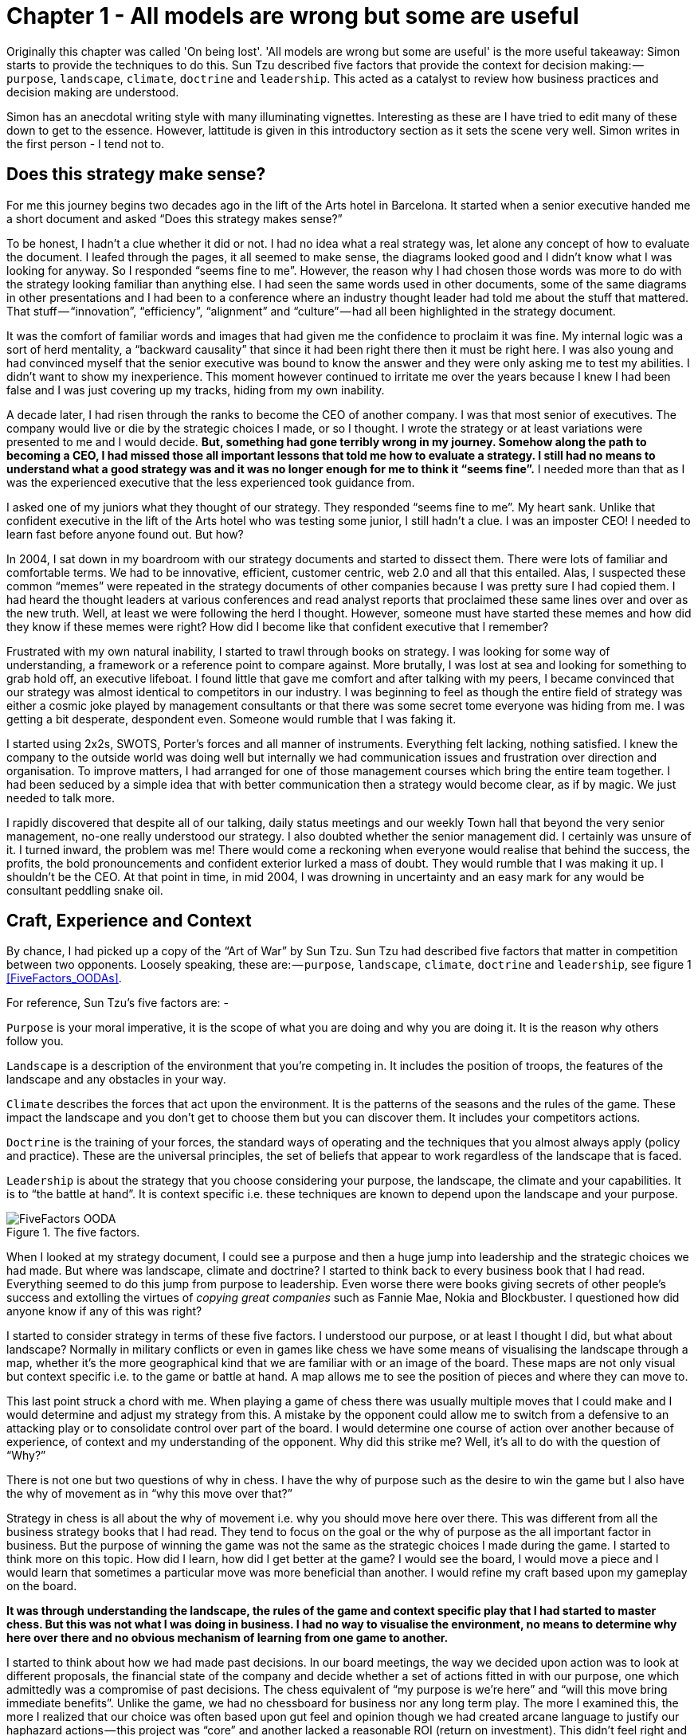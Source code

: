 [#chapter-1-on-being-lost]

= Chapter 1 - All models are wrong but some are useful 

Originally this chapter was called 'On being lost'. 
'All models are wrong but some are useful' is the more useful takeaway: Simon starts to provide the techniques to do this.
Sun Tzu described five factors that provide the context for decision making: — `purpose`, `landscape`, `climate`, `doctrine` and `leadership`.
This acted as a catalyst to review how business practices and decision making are understood. 

Simon has an anecdotal writing style with many illuminating vignettes. 
Interesting as these are I have tried to edit many of these down to get to the essence. 
However, lattitude is given in this introductory section as it sets the scene very well. 
Simon writes in the first person - I tend not to.

== Does this strategy make sense?

For me this journey begins two decades ago in the lift of the Arts hotel in Barcelona.
It started when a senior executive handed me a short document and asked “Does this strategy makes sense?” 

To be honest, I hadn’t a clue whether it did or not.
I had no idea what a real strategy was, let alone any concept of how to evaluate the document.
I leafed through the pages, it all seemed to make sense, the diagrams looked good and I didn’t know what I was looking for anyway.
So I responded “seems fine to me”.
However, the reason why I had chosen those words was more to do with the strategy looking familiar than anything else.
I had seen the same words used in other documents, some of the same diagrams in other presentations and I had been to a conference where an industry thought leader had told me about the stuff that mattered.
That stuff — “innovation”, “efficiency”, “alignment” and “culture” — had all been highlighted in the strategy document.

It was the comfort of familiar words and images that had given me the confidence to proclaim it was fine.
My internal logic was a sort of herd mentality, a “backward causality” that since it had been right there then it must be right here.
I was also young and had convinced myself that the senior executive was bound to know the answer and they were only asking me to test my abilities.
I didn’t want to show my inexperience.
This moment however continued to irritate me over the years because I knew I had been false and I was just covering up my tracks, hiding from my own inability.

A decade later, I had risen through the ranks to become the CEO of another company.
I was that most senior of executives.
The company would live or die by the strategic choices I made, or so I thought.
I wrote the strategy or at least variations were presented to me and I would decide.
*But, something had gone terribly wrong in my journey.
Somehow along the path to becoming a CEO, I had missed those all important lessons that told me how to evaluate a strategy.
I still had no means to understand what a good strategy was and it was no longer enough for me to think it “seems fine”.*
I needed more than that as I was the experienced executive that the less experienced took guidance from.

I asked one of my juniors what they thought of our strategy.
They responded “seems fine to me”.
My heart sank.
Unlike that confident executive in the lift of the Arts hotel who was testing some junior, I still hadn’t a clue.
I was an imposter CEO! I needed to learn fast before anyone found out.
But how? 

In 2004, I sat down in my boardroom with our strategy documents and started to dissect them.
There were lots of familiar and comfortable terms.
We had to be innovative, efficient, customer centric, web 2.0 and all that this entailed.
Alas, I suspected these common “memes” were repeated in the strategy documents of other companies because I was pretty sure I had copied them.
I had heard the thought leaders at various conferences and read analyst reports that proclaimed these same lines over and over as the new truth.
Well, at least we were following the herd I thought.
However, someone must have started these memes and how did they know if these memes were right? How did I become like that confident executive that I remember?

Frustrated with my own natural inability, I started to trawl through books on strategy.
I was looking for some way of understanding, a framework or a reference point to compare against.
More brutally, I was lost at sea and looking for something to grab hold off, an executive lifeboat.
I found little that gave me comfort and after talking with my peers, I became convinced that our strategy was almost identical to competitors in our industry.
I was beginning to feel as though the entire field of strategy was either a cosmic joke played by management consultants or that there was some secret tome everyone was hiding from me.
I was getting a bit desperate, despondent even.
Someone would rumble that I was faking it.

I started using 2x2s, SWOTS, Porter’s forces and all manner of instruments.
Everything felt lacking, nothing satisfied.
I knew the company to the outside world was doing well but internally we had communication issues and frustration over direction and organisation.
To improve matters, I had arranged for one of those management courses which bring the entire team together.
I had been seduced by a simple idea that with better communication then a strategy would become clear, as if by magic.
We just needed to talk more.

I rapidly discovered that despite all of our talking, daily status meetings and our weekly Town hall that beyond the very senior management, no-one really understood our strategy.
I also doubted whether the senior management did.
I certainly was unsure of it.
I turned inward, the problem was me! There would come a reckoning when everyone would realise that behind the success, the profits, the bold pronouncements and confident exterior lurked a mass of doubt.
They would rumble that I was making it up.
I shouldn’t be the CEO.
At that point in time, in mid 2004, I was drowning in uncertainty and an easy mark for any would be consultant peddling snake oil.


== Craft, Experience and Context

By chance, I had picked up a copy of the “Art of War” by Sun Tzu.
Sun Tzu had described five factors that matter in competition between two opponents.
Loosely speaking, these are: — `purpose`, `landscape`, `climate`, `doctrine` and `leadership`, see figure 1 <<FiveFactors_OODAs>>.

For reference, Sun Tzu’s five factors are: -

`Purpose` is your moral imperative, it is the scope of what you are doing and why you are doing it.
It is the reason why others follow you.

`Landscape` is a description of the environment that you’re competing in.
It includes the position of troops, the features of the landscape and any obstacles in your way.

`Climate` describes the forces that act upon the environment.
It is the patterns of the seasons and the rules of the game.
These impact the landscape and you don’t get to choose them but you can discover them.
It includes your competitors actions.

`Doctrine` is the training of your forces, the standard ways of operating and the techniques that you almost always apply (policy and practice).
These are the universal principles, the set of beliefs that appear to work regardless of the landscape that is faced.

`Leadership` is about the strategy that you choose considering your purpose, the landscape, the climate and your capabilities.
It is to “the battle at hand”.
It is context specific i.e. these techniques are known to depend upon the landscape and your purpose.

[[FiveFactors_OODA]]
.The five factors.
image::FiveFactors_OODA.svg[]

When I looked at my strategy document, I could see a purpose and then a huge jump into leadership and the strategic choices we had made.
But where was landscape, climate and doctrine? I started to think back to every business book that I had read.
Everything seemed to do this jump from purpose to leadership.
Even worse there were books giving secrets of other people’s success and extolling the virtues of _copying great companies_ such as Fannie Mae, Nokia and Blockbuster.
I questioned how did anyone know if any of this was right? 

I started to consider strategy in terms of these five factors.
I understood our purpose, or at least I thought I did, but what about landscape? Normally in military conflicts or even in games like chess we have some means of visualising the landscape through a map, whether it’s the more geographical kind that we are familiar with or an image of the board.
These maps are not only visual but context specific i.e.
to the game or battle at hand.
A map allows me to see the position of pieces and where they can move to.

This last point struck a chord with me.
When playing a game of chess there was usually multiple moves that I could make and I would determine and adjust my strategy from this.
A mistake by the opponent could allow me to switch from a defensive to an attacking play or to consolidate control over part of the board.
I would determine one course of action over another because of experience, of context and my understanding of the opponent.
Why did this strike me? Well, it’s all to do with the question of “Why?”

There is not one but two questions of why in chess.
I have the why of purpose such as the desire to win the game but I also have the why of movement as in “why this move over that?”

Strategy in chess is all about the why of movement i.e. why you should move here over there.
This was different from all the business strategy books that I had read.
They tend to focus on the goal or the why of purpose as the all important factor in business.
But the purpose of winning the game was not the same as the strategic choices I made during the game.
I started to think more on this topic.
How did I learn, how did I get better at the game? 
I would see the board, I would move a piece and I would learn that sometimes a particular move was more beneficial than another.
I would refine my craft based upon my gameplay on the board.

*It was through understanding the landscape, the rules of the game and context specific play that I had started to master chess.
But this was not what I was doing in business.
I had no way to visualise the environment, no means to determine why here over there and no obvious mechanism of learning from one game to another.*

I started to think about how we had made past decisions.
In our board meetings, the way we decided upon action was to look at different proposals, the financial state of the company and decide whether a set of actions fitted in with our purpose, one which admittedly was a compromise of past decisions.
The chess equivalent of “my purpose is we’re here” and “will this move bring immediate benefits”.
Unlike the game, we had no chessboard for business nor any long term play.
The more I examined this, the more I realized that our choice was often based upon gut feel and opinion though we had created arcane language to justify our haphazard actions — this project was “core” and another lacked a reasonable ROI (return on investment).
This didn’t feel right and there was no pattern of learning that I could distinguish.

I became convinced that whilst we had a purpose of sorts, we had no real direction nor any mechanism of learning nor any means to determine the why of movement which is at the heart of strategy.
We were successful in that we stumbled from one opportunity to another but we could just as easily be walking further out to sea as much as crossing the river.

I started to think that maybe it didn’t matter but I continued to pursue this line of enquiry.
Since Sun Tzu had principally written about military combat, I started diving into military history in the hope of finding other lessons.
I became obsessively fascinated by the extensive use of maps in battle and for learning throughout history.
Topographical intelligence became a hugely important and decisive factor in numerous battles of the American Civil War.
I could think of no equivalent tool in business.
I had no equivalent lessons to learn such as flanking moves, pinning a piece or standard plays such as fool’s mate.

== The importance of maps in military history

The more I read into history, the clearer it became that understanding and exploiting the landscape had been vital in battle.
Probably the most famously cited example is the ancient battle of the pass of Thermopylae.
In 480 BC, the Athenian general Themistocles faced a significant foe in Xerxes and the Persian army.
He had choices; he could defend around Thebes or Athens itself.
However, Themistocles understood the environment and decided to block off the straits of Artemisium forcing the Persian army along the coastal road into the narrow pass of Thermopylae known as the “Hot Gates”.
In this terrain 4,000 odd Greeks would be able to hold back a Persian Army of 170,000 for many days enabling time for the rest of Greek city states to prepare.
You’ve probably heard part of this story before in the tale of King Leonidas and the “three hundred” Spartans.

In this singular example, the why of movement and purpose was crystal clear to me.
Certainly Themistocles had a purpose in saving the Greek states but he also had choices of where to defend.
He must have decided why to defend using the “Hot Gates” over defending around Athens.
There was a why of movement as in why defend here over there in much the same way that in a game of Chess that I will decide to move this chess piece over that.
Themistocles had chosen a deliberate set of actions that exploited the terrain to his advantage.
Situational awareness, use of terrain and maps appeared to be vital techniques in the outcome of any conflict.

But I wasn’t doing any of this in our company strategy.
I didn’t have any form of maps or understanding of the landscape.
I was instead using tools like SWOT diagrams.

Now, imagine for a second that you were part of that Greek army on the eve of battle preparing to face overwhelming odds.
Imagine that Themistocles is standing before you rallying the troops.
He is inspiring you with purpose, to defend the Greek states against a mighty foe.
You’re all highly trained, excellent soldiers and have outstanding technology for that time.
But imagine that just before the blood of battle, you hear him declare that he has no understanding of the environment, no map and no strategy based upon the terrain.
However, he shouts, “Have no fear for I have created a SWOT diagram!” 

I’d flee in panic.

In figure 3 <<ThemistoclesSWOT>>, I’ve placed side-by-side a map of the battle of Thermopylae and a SWOT diagram for the same battle.

[ThemistoclesSWOT]
.Themistocles SWOT.
image::1_Uk5tLoqC16H8baB2BJbrsw.jpeg[]

Now, ask yourself, what do you think would be more effective in combat — a strategy built upon an understanding of the landscape or a SWOT diagram? What do you think would be more useful in determining where to defend against the horde of Xerxes army? Which would help you communicate your plan? Would Themistocles ever be able to exploit the landscape from a SWOT? Which was I using in running my business — a map or a SWOT? The wrong one.
We had five factors from purpose to landscape to climate to doctrine to leadership and somehow I had been jumping from purpose to leadership and missing three of them.
Despite what I had read, there existed two very different forms of why that mattered — purpose and movement — and we weren’t even considering movement.
We had no maps of the environment, no visual means of describing the battle at hand and hence no understanding of our context.
Without maps, I didn’t seem to have any effective mechanism of learning from one encounter to the next or even a mechanism of effective communication.
The tools that I was using were woefully inadequate in all regards.
Whilst situational awareness might be critical in combat, for some reason it seemed absent in almost all business literature that I had read.
I knew we had been making decisions in a vacuum, I knew a lot was gut feel, I knew we had communication issues and finally I knew our learning was haphazard at best.
But did situational awareness really matter in business? We were doing well, and maybe just copying lessons from those greats would suffice? I’d also heard others talk about how execution was more important than strategy and execution was something we were good at.
Maybe strategy just wasn’t important? Maybe I was worrying about nothing? Our results were positive, we were growing and we were making a profit.
I started to imagine what it would be like if there was a landscape but somehow I was unaware of it.
I decided to use the analogy of chess to make this comparison since the common perception of CEOs in business publications is one of grand masters playing a complex game.
At least I had some experience of both of those things though not necessarily at the same time.

== A game of chess

I’m going to take you through the same thought experiment that I went through.
Remember, back in 2004, I had nothing to support my idea that situational awareness and topographical intelligence might be important in business.
I was out on a limb with nothing to back me up.
I want you to now imagine you live in a world where everyone plays chess and how well you play the game determines your success and your ranking in this world.
However, in this world, no one has ever seen a chessboard.
In fact, all you’ve ever seen are the following characters on a screen and you play the game by simply pressing a character, your opponent counters and then you counter and so forth.
The list of moves being recorded underneath the characters.


[ChessWorld]
.Chess World.
image::1_fKQnKEcAIUUgiZxfIuq87w.jpeg[]

Now both players can see what the other has pressed, white started with Pawn (w), black countered with Pawn (b) and so on.
The game will continue until a draw is determined or someone has won.
Neither player is aware of the concept of a board or that each of the characters may represent one of many pieces (i.e.
there are eight Pawns).
However, this lack of awareness won’t stop people playing and others collecting numerous sequences from different games.
With enough games, people will start to discover “magic sequences” of success.
If you press Knight, I should counter with Pawn, Pawn, and Bishop! +

Gurus will write books on the “Secrets of the Queen” and people will copy the moves of successful players.
People will convince themselves that they know what they’d doing and the importance of action — you can’t win without pressing a character! All sorts of superstition will develop.

Now imagine you’re playing against someone who can see something truly remarkable — the board.
In this game, you will move Pawn(w), the opponent will counter Pawn (b), you will move again Pawn(w), they will counter Queen(b) and you will have lost.
I’ve shown this in the figure <<ChessWorldVsTheBoard>> below.

[ChessWorldVsTheBoard]
.Chess World vs The Board.
image::1_-yrQMUlXPPQ-2PJ71nWThQ.jpeg[]

Remember, you have no idea that the board exists and you can only see what is on the left hand side i.e.
the characters you press and the sequence.
You will almost certainly be shocked by the speed at which you have lost the game.
You’ll probably scribble down their sequence as some sort of magic sequence for you to re-use.
However, every time you play this opponent, no matter what you do, no matter how you copy them, you will lose and lose quickly.

You’ll probably start to question whether there is some other factor to success ? Maybe it’s the speed at which they press the characters? Maybe they are a happy person and somehow culture and disposition impacts the game? Maybe it’s what they had for lunch? To make things worse, the board provides the opponent with a learning mechanism to discover repeatable forms of gameplay i.e.
fool’s mate.
Against such a player, you are doomed to lose in the absence of lucky breaks for yourself and some sort of calamity for the opponent.

For a young CEO this started to feel rather disturbing.
I had the sneaking suspicion that I was the player pressing the buttons without seeing the board.
We were doing fine for now but what happened if we came up against such a competitor? If they could see the board then I was toast.
I needed some way to determine just how bad my situational awareness was.

== Categorising situational awareness

IMPORTANT: I agree with the analogy of the chess game. 
I don't necessarily see this as a mapping problem. 
I do see this as a knowledge representation issue. 
In this scenario a chess board is the most compact way of representing all aspects of the problem. 
A textual abstraction is quite simply not rich enough to enable good decisions. 

IMPORTANT: In this section Simon goes into detail about maps. 
Thinking with my 'spatial' head on - many of the characterisations of space used by Simon are wrong or poorly thought through. 
However, that is not the point: the issue here is that a spatial abstraction is a catalyst for Simon. 
He recognised that non-spatial representations are not as information rich as a spatial representation. 
Spatial is the prism through which other decision making information is re-evaluated. 

The problem I faced was trying to determine whether I understood the landscape of business or not? 
I knew that learning in both chess and military campaigns was different from what I was doing in business, but how? 
I put a map and a picture of chess board side-by-side and started to look at them.
What is it that made these maps useful?

The first, and most obvious thing, is that they are visual.
If I was going to move a piece on a map then I could point to where it was and where it needed to go.
Navigation was visual but that was normal.
Except, I realised it wasn’t.
When people stopped me in their cars to find their way to the nearest petrol station — this was 2004 and GPS was still not everywhere — if they had no maps then I would give them directions.
This invariably took the form of a story — “drive up the road, turn left, turn right, take the second turning at the roundabout” — along with equal amounts of guilt later on that I had sent them the wrong way.
This use of storytelling has a long history and was the norm for navigation by Vikings.
At some point, at various different times, cultures had found maps to be more effective.
When I looked at our strategy documents, all I could see was a story.

The second thing to note with a map is it is context specific i.e. the battle at hand.
You learn from that context and how pieces move in it, in much the same way you learn from games in chess.
However, in order to do this you need to know the position of pieces on the map and where they can move to.
But position is relative to something.
In the case of a geographical map it is relative to the compass i.e. this piece is north of that.
The compass acts as an anchor for the map.
In the case of a chess board, the board itself is the anchor as in this piece is at position C1 or B3.
This gave me six absolute basic elements for any map which are *visual representation*, *context specific*, *position* of *components* relative to some form of *anchor* and *movement* of those components.
I’ve summarised this in figure 6 <<BasicElementsOfAMap>>.


[BasicElementsOfAMap]
.Basic elements of a map.
image::1_AZyJ0pVpLvML0_RLrCdC3A.jpeg[]

IMPORTANT: I have a problem with the section above. 
The focus on mapping overides other, potentially more important, elements. 
Context is important: the representation should only display the information which is important for the decision making problem at hand (this does introduce a tautology in terms of what information is relevant to a problem).
Relevant information can be represented in a complex n-dimensional matrix.
The challenge is to slice this information in a manner which supports decision making or provides insight. 
Whilst Simon has determined one slice (principally sliced around a technological axis), I believe there are others (for example social, organisational, legislative).
These are not individual abstractions (i.e. they are not orthogonal), but should be viewed as faceted ways of looking at the same organism.

IMPORTANT: In terms of the concepts of *anchor* this is firmly embedded in a cartesian view of cartography requireing a guided orientation. 
I don't think these are needed. 
Rather, they are relative vectors that reflect the units of measurement through which the data is sliced. 
As vectors they represent position and movement, but do not represent distance or cost.


Unfortunately, every single diagram I was using to determine strategy in business lacked one or more of those basic elements.
I had business process maps which were visual, context specific and had position but failed to show any form of movement i.e.
how things could change.
Everything from trend maps to competitor analysis maps to strategy maps was lacking and worse than this we were using different diagrams to explain the same problem in different parts of the business whether IT, marketing or finance.
This seemed like an obvious cause of our alignment issues.
I was forced to concede that I genuinely had no maps and no common means of understanding.

In a high situational awareness environment such as using a chess board, then navigation tends to be visual, learning is from context specific play and strategy is based upon position and movement.
However, in my business then navigation was storytelling, learning was from copying others i.e.
secrets of success and strategy was based upon magic frameworks e.g.
SWOTs.
This was the antithesis of high situational awareness and I concluded my business had more in common with alchemy than chess.
We were simply fighting in the dark, occasionally sending our business resources to fight battles they might never win and every now and then getting lucky.

I knew I needed some form of map to understand the landscape, to learn and determine strategy.
However, landscape was only one factor that was missing.
What about the other factors that Sun Tzu had talked about?

== Climate, Doctrine and Leadership

You can think of climate as the rules of game.
For example, you don’t send the Navy into a storm any more than you would send troops walking over a cliff.
I had heard Richard Feynman talk about how you could learn the rules of chess simply by observing the board over time.
Maybe there were rules of business that I could discover if I could map the environment? Maybe everything wasn’t quite so random? But climate is more than just the rules of the game, it’s also the opponent’s actions and how well you can anticipate the change.
Unfortunately, without a map, I was stuck.

Hence I turned to next factor which was doctrine or the standard ways of operating.
This I thought would be easy as it’s just the good practice of business.
I started looking into operational strategy and it was during that time another one of those blindingly obvious questions hit me.
I was reading up on the great and good of business, those wise men and women who ran corporations along with their secrets of success when a thought popped into my mind — how did I know if they were wise? How do I know this practice is good? What if a lot of it was luck and just outcome bias? The last point is worth exploring more.

Imagine a normal six sided dice.
Imagine you have two possible bets either 1 to 5 or the number 6.
Now, basic probability would tell you to choose 1 to 5.
Let us suppose you choose this, we roll the dice and it turns out to be 6.
Were you wrong in your choice? Was the person who bet on six making the right strategic choice? If you didn’t understand basic probability, then on an outcome basis alone then you’d argue they were right but it’s clearly the wrong strategic choice.
Roll the dice a hundred times and you will overwhelmingly win if you stick to betting on 1 to 5.
When we choose to copy another is it the right strategic choice or because of outcome bias? Am I copying ExxonMobile, Fannie Mae, Nokia and Blockbuster because of some deep strategic insight or because of past success? Am I copying the wrong thing? +

So how did I know that what I was copying would be right? Furthermore, even if it was right then how did I know it would be right for my business? When you think about military history, there are many moves that have been learned over time from one battle to another e.g.
flanking an opponent to suppressing fire.
These are context specific as in relevant to the battle at hand.
In other words you don’t flank an opponent when an opponent isn’t at the point you’re flanking.
But there are also many approaches that are not context specific but more universally useful.
For example, training your soldiers to fire a rifle is universal.
You never hear a General shout “Ok, we’re going to use suppressing fire which means you all need to start learning how to fire a rifle”.
They already know.

These universal approaches are my standard ways of operating, the doctrine that we follow.
But if I cannot see the landscape then how do I know whether an approach is universal or context specific? In one battle just because a general may have won by flanking an opponent then it doesn’t mean ordering my troops to flank the opponent is going to work every time.
This may be completely the wrong thing to do.
I can’t just simply copy others even if they are successful because I don’t know if that success was due to them being wise or just plain luck nor whether our context is the same.

Unfortunately, copying the wise men and women of business who had been successful was all that I had done.
I had even heard other people talk about how they had tried to copy this or that approach and it had failed and I had heard others say that it was their “execution that had failed”.
Well what if it wasn’t? What if they had copied one context specific approach and applied it to the wrong context? What if it was just the wrong thing to do like betting on 6? How would they know? How would I know? +

At this point, my gut was having collywobbles.
I clearly had no clue about anything and I was leading the company.
Where was I leading them? I had no idea, it could be over a cliff.
Even the manner in which I was telling them to act could be completely wrong.
I was like a general ordering his troops to walk over the cliff in a flanking movement whilst practicing shooting rifles.
Not exactly the future I had hoped for.
But still we were successful.
I couldn’t figure that bit out and I kept thinking I was worrying about nothing.
But we had no maps and without maps we had no mechanism to learn about common patterns that affect our landscape nor anticipate possible change nor determine the why of movement.
We had no real idea whether a change in the market was caused by us or some other force.
If we can’t see the environment in which we are competing, then how do we determine whether a successful approach is universal or specific to that environment? If I can’t separate out what is context specific, then how do I determine what is doctrine i.e.
universally applicable from that which is leadership i.e.
context specific? Everything was a mess.

== The Strategy Cycle

I was clearly clueless but at least I had found five factors that I wanted to use to fix our strategy, though I had no idea how to do this.
But that presented another problem.
What order matters? Is climate more important than landscape? Maybe leadership is more important than purpose? Is there a strict order in which we move through these things? At least, we had our purpose even though it was a bit sucky.
That crumb of comfort didn’t last long.

The best way I’ve found to think about this problem is with the game of paintball.
You start off with a purpose, maybe it’s to capture the flag in a building.
The next step is to understand the landscape and the obstacles in your path.
Naturally, a bunch of newbies will tend to charge out onto the field of battle without understanding their landscape.
The consequences are usually a very quick game.
Assuming you understand the landscape then you might determine a strategy of covering fire with a ground assault against the target.
You will apply some form of doctrine i.e.
breaking into two small teams.
Then you will act.
Chances are, during the course of the game than the climate will change — you will come under fire.
At this point doctrine kicks in again.
The group leading the ground assault might dive for cover whilst the other group returns fire.
Your purpose at this point will change.
It might become to take out the sniper in the building that is firing at you.
You will update your map, even if it’s a mental one, noting where the sniper is.
A new strategy is formed for example one group might provide suppressing fire whilst the other group flanks the opponent.
And so you will act.

The point of this example is to demonstrate three things.
First, the process of strategy is not a linear process but an iterative cycle.
The climate may affect your purpose, the environment may affect your strategy and your actions may affect all.
Second, acting is essential to learning.
Lastly your purpose isn’t fixed, it changes as your landscape changes and as you act.
There is no “core”, it’s all transitional.
Nokia’s purpose today is not the same as when the company was a Paper mill.
I could see my last atom of business sanity disappear in a puff.
I started to think about all those projects we had dismissed as not being core? What if they were instead our future?

The best way I’ve found to cope with this cycle is through the work of the mad major himself — the exceptional John Boyd.
In order to understand the process of air combat, John Boyd developed the OODA loop.
This is a cycle of observe the environment, orient around it, decide and then act.
In figure 7 below, I’ve married together both Sun Tzu and John Boyd to create a strategy cycle.

.The Strategy Cycle
[#img-fig7-the-strategy-cycle] 
[caption="Figure 7: ",link=https://cdn-images-1.medium.com/max/1600/1*fiwMV1ucsm0nk6XPY4wxkg.jpeg] 
image::1_fiwMV1ucsm0nk6XPY4wxkg.jpeg[Figure 7 - The Strategy Cycle,900,600,align=center]

Now, it’s worth remembering where I was back in 2004.
I had a purpose which wasn’t static despite my belief it was.
I was jumping to strategy whilst ignoring landscape, climate and doctrine.
I was using storytelling to communicate with the entire group.
I had no mechanism of learning.
I was simply copying secrets of success from others combined with magic frameworks such as SWOTs and then I was acting upon it.
Our strategy was a tyranny of action statements without any inkling about position and movement but instead built upon gut feel and “core”.
If there was a way to get things more wrong, I haven’t found it since and I was the CEO.
However, we were doing well and the one thing I had in my favour was that I understood how little I knew about strategy.

I set out to fix this and the first thing I needed was a map.

